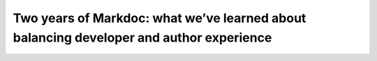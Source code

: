 Two years of Markdoc: what we’ve learned about balancing developer and author experience
========================================================================================

.. datatemplate-video::
   :source: /_data/prague-2022-sessions.yaml
   :template: videos/video-detail.html
   :key: 9

